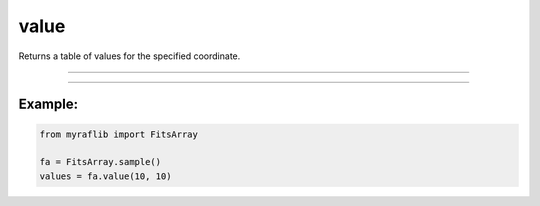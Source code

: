 .. _fitsarray_value:

value
=====

Returns a table of values for the specified coordinate.

------------

.. method:: FitsArray.value(self, x: int, y: int) -> pd.DataFrame

    Returns a table of values for the specified coordinate.

    **Parameters**

        ``x`` : ``int``
            The x coordinate of the requested pixel.

        ``y`` : ``int``
            The y coordinate of the requested pixel.

    **Returns**

        ``pd.DataFrame``
            A table of values for the specified coordinate.


------------

Example:
________

.. code-block:: python

    from myraflib import FitsArray

    fa = FitsArray.sample()
    values = fa.value(10, 10)
